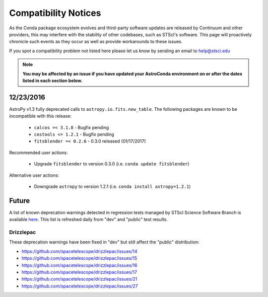 *********************
Compatibility Notices
*********************

As the Conda package ecosystem evolves and third-party software updates are released by Continuum and other providers, this may interfere with the stability of other codebases, such as STScI's software. This page will proactively chronicle such events as they occur as well as provide workarounds to these issues.

If you spot a compatibility problem not listed here please let us know by sending an email to help@stsci.edu

.. note::

  **You may be affected by an issue if you have updated your AstroConda environment on or after the dates listed in each section below.**


12/23/2016
==========

AstroPy v1.3 fully deprecated calls to ``astropy.io.fits.new_table``. The following packages are known to be incompatible with this release:

  * ``calcos =< 3.1.8`` - Bugfix pending
  * ``costools <= 1.2.1`` - Bugfix pending
  * ``fitsblender =< 0.2.6`` - 0.3.0 released (01/17/2017)

Recommended user actions:

  * Upgrade ``fitsblender`` to version 0.3.0 (i.e. ``conda update fitsblender``)

Alternative user actions:

  * Downgrade ``astropy`` to version 1.2.1 (i.e. ``conda install astropy=1.2.1``)


Future
======

A list of known deprecation warnings detected in regression tests managed by
STScI Science Software Branch is available
`here <http://ssb.stsci.edu/creature_report/>`_.
This list is refreshed daily from "dev" and "public" test results.

Drizzlepac
----------

These deprecation warnings have been fixed in "dev" but still affect
the "public" distribution:

* https://github.com/spacetelescope/drizzlepac/issues/14
* https://github.com/spacetelescope/drizzlepac/issues/15
* https://github.com/spacetelescope/drizzlepac/issues/16
* https://github.com/spacetelescope/drizzlepac/issues/17
* https://github.com/spacetelescope/drizzlepac/issues/21
* https://github.com/spacetelescope/drizzlepac/issues/27
